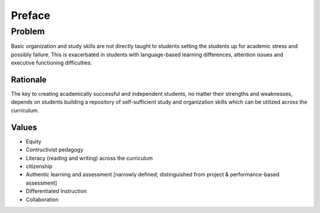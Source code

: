 Preface
*******

=======
Problem
=======

Basic organization and study skills are not directly taught to students setting the students up for academic stress and possibly failure.  This is exacerbated in students with language-based learning differences, attention issues and executive functioning difficulties.

Rationale
=========

The key to creating academically successful and independent students, no matter their strengths and weaknesses, depends on students building a repository of self-sufficient study and organization skills which can be utilized across the curriculum.


Values
======

* Equity
* Contructivist pedagogy
* Literacy (reading and writing) across the curriculum
* citizenship
* Authentic learning and assessment [narrowly defined; distinguished from project & performance-based assessment]
* Differentiated Instruction
* Collaboration
